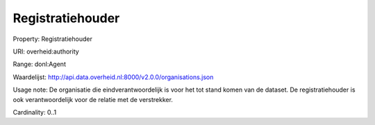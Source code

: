 Registratiehouder
=================

Property: Registratiehouder

URI: overheid:authority

Range: donl:Agent

Waardelijst: http://api.data.overheid.nl:8000/v2.0.0/organisations.json

Usage note: De organisatie die eindverantwoordelijk is voor het tot stand komen van de dataset. De registratiehouder is ook verantwoordelijk voor de relatie met de verstrekker.

Cardinality: 0..1
